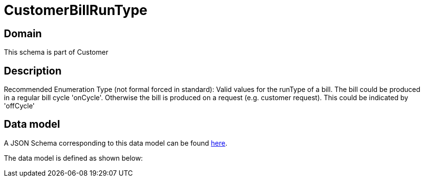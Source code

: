 = CustomerBillRunType

[#domain]
== Domain

This schema is part of Customer

[#description]
== Description

Recommended Enumeration Type (not formal forced in standard): Valid values for the runType of a bill. The bill could be produced in a regular bill cycle &#x27;onCycle&#x27;. Otherwise the bill is produced on a request (e.g. customer request). This could be indicated by &#x27;offCycle&#x27;


[#data_model]
== Data model

A JSON Schema corresponding to this data model can be found https://tmforum.org[here].

The data model is defined as shown below:

